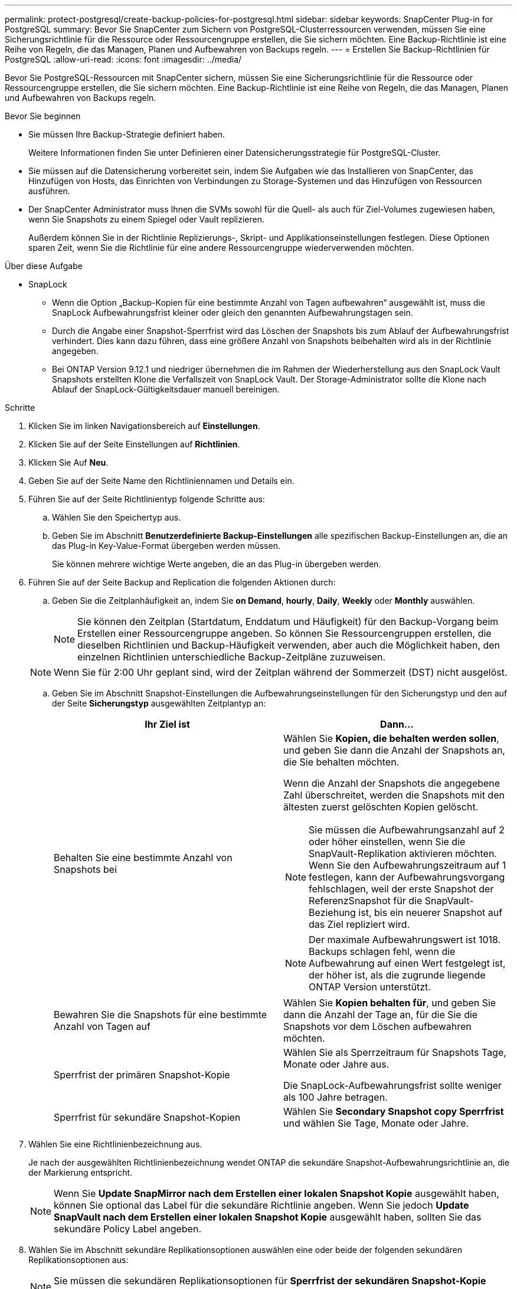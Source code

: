 ---
permalink: protect-postgresql/create-backup-policies-for-postgresql.html 
sidebar: sidebar 
keywords: SnapCenter Plug-in for PostgreSQL 
summary: Bevor Sie SnapCenter zum Sichern von PostgreSQL-Clusterressourcen verwenden, müssen Sie eine Sicherungsrichtlinie für die Ressource oder Ressourcengruppe erstellen, die Sie sichern möchten. Eine Backup-Richtlinie ist eine Reihe von Regeln, die das Managen, Planen und Aufbewahren von Backups regeln. 
---
= Erstellen Sie Backup-Richtlinien für PostgreSQL
:allow-uri-read: 
:icons: font
:imagesdir: ../media/


[role="lead"]
Bevor Sie PostgreSQL-Ressourcen mit SnapCenter sichern, müssen Sie eine Sicherungsrichtlinie für die Ressource oder Ressourcengruppe erstellen, die Sie sichern möchten. Eine Backup-Richtlinie ist eine Reihe von Regeln, die das Managen, Planen und Aufbewahren von Backups regeln.

.Bevor Sie beginnen
* Sie müssen Ihre Backup-Strategie definiert haben.
+
Weitere Informationen finden Sie unter Definieren einer Datensicherungsstrategie für PostgreSQL-Cluster.

* Sie müssen auf die Datensicherung vorbereitet sein, indem Sie Aufgaben wie das Installieren von SnapCenter, das Hinzufügen von Hosts, das Einrichten von Verbindungen zu Storage-Systemen und das Hinzufügen von Ressourcen ausführen.
* Der SnapCenter Administrator muss Ihnen die SVMs sowohl für die Quell- als auch für Ziel-Volumes zugewiesen haben, wenn Sie Snapshots zu einem Spiegel oder Vault replizieren.
+
Außerdem können Sie in der Richtlinie Replizierungs-, Skript- und Applikationseinstellungen festlegen. Diese Optionen sparen Zeit, wenn Sie die Richtlinie für eine andere Ressourcengruppe wiederverwenden möchten.



.Über diese Aufgabe
* SnapLock
+
** Wenn die Option „Backup-Kopien für eine bestimmte Anzahl von Tagen aufbewahren“ ausgewählt ist, muss die SnapLock Aufbewahrungsfrist kleiner oder gleich den genannten Aufbewahrungstagen sein.
** Durch die Angabe einer Snapshot-Sperrfrist wird das Löschen der Snapshots bis zum Ablauf der Aufbewahrungsfrist verhindert. Dies kann dazu führen, dass eine größere Anzahl von Snapshots beibehalten wird als in der Richtlinie angegeben.
** Bei ONTAP Version 9.12.1 und niedriger übernehmen die im Rahmen der Wiederherstellung aus den SnapLock Vault Snapshots erstellten Klone die Verfallszeit von SnapLock Vault. Der Storage-Administrator sollte die Klone nach Ablauf der SnapLock-Gültigkeitsdauer manuell bereinigen.




.Schritte
. Klicken Sie im linken Navigationsbereich auf *Einstellungen*.
. Klicken Sie auf der Seite Einstellungen auf *Richtlinien*.
. Klicken Sie Auf *Neu*.
. Geben Sie auf der Seite Name den Richtliniennamen und Details ein.
. Führen Sie auf der Seite Richtlinientyp folgende Schritte aus:
+
.. Wählen Sie den Speichertyp aus.
.. Geben Sie im Abschnitt *Benutzerdefinierte Backup-Einstellungen* alle spezifischen Backup-Einstellungen an, die an das Plug-in Key-Value-Format übergeben werden müssen.
+
Sie können mehrere wichtige Werte angeben, die an das Plug-in übergeben werden.



. Führen Sie auf der Seite Backup and Replication die folgenden Aktionen durch:
+
.. Geben Sie die Zeitplanhäufigkeit an, indem Sie *on Demand*, *hourly*, *Daily*, *Weekly* oder *Monthly* auswählen.
+

NOTE: Sie können den Zeitplan (Startdatum, Enddatum und Häufigkeit) für den Backup-Vorgang beim Erstellen einer Ressourcengruppe angeben. So können Sie Ressourcengruppen erstellen, die dieselben Richtlinien und Backup-Häufigkeit verwenden, aber auch die Möglichkeit haben, den einzelnen Richtlinien unterschiedliche Backup-Zeitpläne zuzuweisen.

+

NOTE: Wenn Sie für 2:00 Uhr geplant sind, wird der Zeitplan während der Sommerzeit (DST) nicht ausgelöst.

.. Geben Sie im Abschnitt Snapshot-Einstellungen die Aufbewahrungseinstellungen für den Sicherungstyp und den auf der Seite *Sicherungstyp* ausgewählten Zeitplantyp an:
+
|===
| Ihr Ziel ist | Dann... 


 a| 
Behalten Sie eine bestimmte Anzahl von Snapshots bei
 a| 
Wählen Sie *Kopien, die behalten werden sollen*, und geben Sie dann die Anzahl der Snapshots an, die Sie behalten möchten.

Wenn die Anzahl der Snapshots die angegebene Zahl überschreitet, werden die Snapshots mit den ältesten zuerst gelöschten Kopien gelöscht.


NOTE: Sie müssen die Aufbewahrungsanzahl auf 2 oder höher einstellen, wenn Sie die SnapVault-Replikation aktivieren möchten. Wenn Sie den Aufbewahrungszeitraum auf 1 festlegen, kann der Aufbewahrungsvorgang fehlschlagen, weil der erste Snapshot der ReferenzSnapshot für die SnapVault-Beziehung ist, bis ein neuerer Snapshot auf das Ziel repliziert wird.


NOTE: Der maximale Aufbewahrungswert ist 1018. Backups schlagen fehl, wenn die Aufbewahrung auf einen Wert festgelegt ist, der höher ist, als die zugrunde liegende ONTAP Version unterstützt.



 a| 
Bewahren Sie die Snapshots für eine bestimmte Anzahl von Tagen auf
 a| 
Wählen Sie *Kopien behalten für*, und geben Sie dann die Anzahl der Tage an, für die Sie die Snapshots vor dem Löschen aufbewahren möchten.



 a| 
Sperrfrist der primären Snapshot-Kopie
 a| 
Wählen Sie als Sperrzeitraum für Snapshots Tage, Monate oder Jahre aus.

Die SnapLock-Aufbewahrungsfrist sollte weniger als 100 Jahre betragen.



 a| 
Sperrfrist für sekundäre Snapshot-Kopien
 a| 
Wählen Sie *Secondary Snapshot copy Sperrfrist* und wählen Sie Tage, Monate oder Jahre.

|===


. Wählen Sie eine Richtlinienbezeichnung aus.
+
Je nach der ausgewählten Richtlinienbezeichnung wendet ONTAP die sekundäre Snapshot-Aufbewahrungsrichtlinie an, die der Markierung entspricht.

+

NOTE: Wenn Sie *Update SnapMirror nach dem Erstellen einer lokalen Snapshot Kopie* ausgewählt haben, können Sie optional das Label für die sekundäre Richtlinie angeben. Wenn Sie jedoch *Update SnapVault nach dem Erstellen einer lokalen Snapshot Kopie* ausgewählt haben, sollten Sie das sekundäre Policy Label angeben.

. Wählen Sie im Abschnitt sekundäre Replikationsoptionen auswählen eine oder beide der folgenden sekundären Replikationsoptionen aus:
+

NOTE: Sie müssen die sekundären Replikationsoptionen für *Sperrfrist der sekundären Snapshot-Kopie* auswählen, um wirksam zu sein.

+
|===
| Für dieses Feld... | Tun Sie das... 


 a| 
*Aktualisieren Sie SnapMirror nach dem Erstellen einer lokalen Snapshot Kopie*
 a| 
Wählen Sie dieses Feld aus, um Spiegelkopien der Backup-Sätze auf einem anderen Volume zu erstellen (SnapMirror Replikation).

Wenn die Sicherungsbeziehung in ONTAP vom Typ „Mirror and Vault“ ist und Sie nur diese Option auswählen, wird auf dem primären Snapshot nicht an das Zielsystem übertragen, sondern auf dem Zielsystem aufgelistet. Wenn dieser Snapshot vom Ziel ausgewählt wurde, um einen Wiederherstellungsvorgang durchzuführen, wird die folgende Fehlermeldung angezeigt: Sekundärer Speicherort ist für das ausgewählte Backup mit vaulted/mirrored nicht verfügbar.

Während der sekundären Replizierung wird mit der SnapLock-Ablaufzeit die primäre SnapLock-Ablaufzeit geladen.

Durch Klicken auf die Schaltfläche * Aktualisieren* auf der Seite Topologie wird die sekundäre und primäre SnapLock-Ablaufzeit aktualisiert, die von ONTAP abgerufen werden.

Siehe link:view-postgresql-cluster-backups-and-clones-in-the-topology-page.html["Zeigen Sie auf der Seite Topologie ressourcenbezogene PostgreSQL-Backups und Clones an"].



 a| 
*Aktualisieren Sie SnapVault nach dem Erstellen einer lokalen Snapshot Kopie*
 a| 
Wählen Sie diese Option aus, um Disk-to-Disk-Backup-Replikation (SnapVault-Backups) durchzuführen.

Während der sekundären Replizierung wird mit der SnapLock-Ablaufzeit die primäre SnapLock-Ablaufzeit geladen. Durch Klicken auf die Schaltfläche * Aktualisieren* auf der Seite Topologie wird die sekundäre und primäre SnapLock-Ablaufzeit aktualisiert, die von ONTAP abgerufen werden.

Wenn SnapLock nur auf dem sekundären aus ONTAP, dem sogenannten SnapLock-Vault, konfiguriert ist, wird durch Klicken auf die Schaltfläche * Aktualisieren* auf der Seite Topologie die Sperrfrist auf dem sekundären, das von ONTAP abgerufen wird, aktualisiert.

Weitere Informationen zu SnapLock Vault finden Sie unter Festsetzen von Snapshots auf WORM in einem Vault
Ziel

Siehe link:view-postgresql-cluster-backups-and-clones-in-the-topology-page.html["Zeigen Sie auf der Seite Topologie ressourcenbezogene PostgreSQL-Backups und Clones an"].



 a| 
*Anzahl der Wiederholversuche*
 a| 
Geben Sie die maximale Anzahl von Replikationsversuchen ein, die zulässig sind, bevor der Vorgang beendet wird.

|===
+

NOTE: Sie sollten die SnapMirror Aufbewahrungsrichtlinie in ONTAP für den sekundären Storage konfigurieren, um die maximale Grenze von Snapshots auf dem sekundären Storage zu vermeiden.

. Überprüfen Sie die Zusammenfassung und klicken Sie dann auf *Fertig stellen*.

